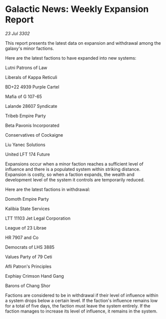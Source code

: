 * Galactic News: Weekly Expansion Report

/23 Jul 3302/

This report presents the latest data on expansion and withdrawal among the galaxy's minor factions. 

Here are the latest factions to have expanded into new systems: 

Lutni Patrons of Law 

Liberals of Kappa Reticuli 

BD+22 4939 Purple Cartel 

Mafia of G 107-65 

Lalande 28607 Syndicate 

Tribeb Empire Party 

Beta Pavonis Incorporated 

Conservatives of Cockaigne 

Liu Yanec Solutions 

United LFT 174 Future 

Expansions occur when a minor faction reaches a sufficient level of influence and there is a populated system within striking distance. Expansion is costly, so when a faction expands, the wealth and development level of the system it controls are temporarily reduced. 

Here are the latest factions in withdrawal: 

Domoth Empire Party 

Kalibia State Services 

LTT 11103 Jet Legal Corporation	 

League of 23 Librae 

HR 7907 and Co 

Democrats of LHS 3885 

Values Party of 79 Ceti 

Afli Patron's Principles 

Exphiay Crimson Hand Gang 

Barons of Chang Shor 

Factions are considered to be in withdrawal if their level of influence within a system drops below a certain level. If the faction's influence remains low for a total of five days, the faction must leave the system entirely. If the faction manages to increase its level of influence, it remains in the system.